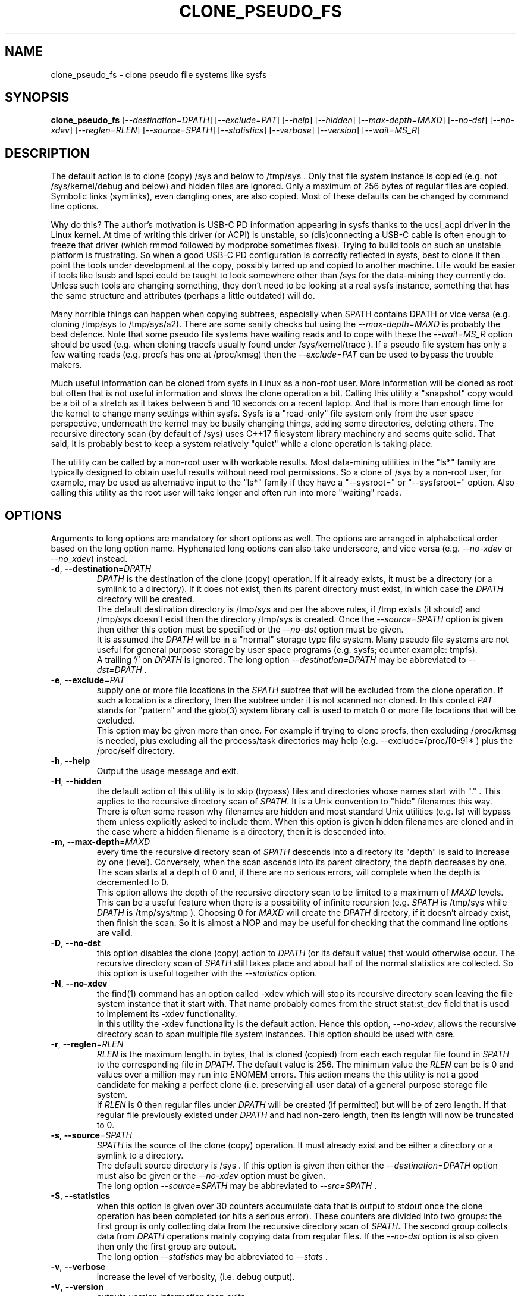 .TH CLONE_PSEUDO_FS "8" "June 2023" "clone_pseudo_fs\-0.90" CLONE_PSEUDO_FS
.SH NAME
clone_pseudo_fs \- clone pseudo file systems like sysfs
.SH SYNOPSIS
.B clone_pseudo_fs
[\fI\-\-destination=DPATH\fR] [\fI\-\-exclude=PAT\fR] [\fI\-\-help\fR]
[\fI\-\-hidden\fR] [\fI\-\-max\-depth=MAXD\fR] [\fI\-\-no\-dst\fR]
[\fI\-\-no\-xdev\fR] [\fI\-\-reglen=RLEN\fR] [\fI\-\-source=SPATH\fR]
[\fI\-\-statistics\fR] [\fI\-\-verbose\fR] [\fI\-\-version\fR]
[\fI\-\-wait=MS_R\fR]
.SH DESCRIPTION
.\" Add any additional description here
The default action is to clone (copy) /sys and below to /tmp/sys . Only that
file system instance is copied (e.g. not /sys/kernel/debug and below) and
hidden files are ignored. Only a maximum of 256 bytes of regular files are
copied. Symbolic links (symlinks), even dangling ones, are also copied. Most
of these defaults can be changed by command line options.
.PP
Why do this? The author's motivation is USB\-C PD information appearing in
sysfs thanks to the ucsi_acpi driver in the Linux kernel. At time of writing
this driver (or ACPI) is unstable, so (dis)connecting a USB\-C cable is often
enough to freeze that driver (which rmmod followed by modprobe sometimes
fixes). Trying to build tools on such an unstable platform is frustrating.
So when a good USB\-C PD configuration is correctly reflected in sysfs, best
to clone it then point the tools under development at the copy, possibly
tarred up and copied to another machine. Life would be easier if tools like
lsusb and lspci could be taught to look somewhere other than /sys for the
data\-mining they currently do. Unless such tools are changing something,
they don't need to be looking at a real sysfs instance, something that has
the same structure and attributes (perhaps a little outdated) will do.
.PP
Many horrible things can happen when copying subtrees, especially when
SPATH contains DPATH or vice versa (e.g. cloning /tmp/sys to /tmp/sys/a2).
There are some sanity checks but using the \fI\-\-max\-depth=MAXD\fR is
probably the best defence. Note that some pseudo file systems have waiting
reads and to cope with these the \fI\-\-wait=MS_R\fR option should be
used (e.g. when cloning tracefs usually found under /sys/kernel/trace ).
If a pseudo file system has only a few waiting reads (e.g. procfs has one
at /proc/kmsg) then the \fI\-\-exclude=PAT\fR can be used to bypass the
trouble makers.
.PP
Much useful information can be cloned from sysfs in Linux as a non\-root
user. More information will be cloned as root but often that is not useful
information and slows the clone operation a bit. Calling this utility
a "snapshot" copy would be a bit of a stretch as it takes between 5 and
10 seconds on a recent laptop. And that is more than enough time for the
kernel to change many settings within sysfs. Sysfs is a "read\-only" file
system only from the user space perspective, underneath the kernel may be
busily changing things, adding some directories, deleting others. The
recursive directory scan (by default of /sys) uses C++17 filesystem library
machinery and seems quite solid. That said, it is probably best to keep a
system relatively "quiet" while a clone operation is taking place.
.PP
The utility can be called by a non\-root user with workable results. Most
data\-mining utilities in the "ls*" family are typically designed to obtain
useful results without need root permissions. So a clone of /sys by a
non\-root user, for example, may be used as alternative input to the "ls*"
family if they have a "\-\-sysroot=" or "\-\-sysfsroot=" option.
Also calling this utility as the root user will take longer and often
run into more "waiting" reads.
.SH OPTIONS
Arguments to long options are mandatory for short options as well. The options
are arranged in alphabetical order based on the long option name. Hyphenated
long options can also take underscore, and vice versa (e.g.
\fI\-\-no\-xdev\fR or \fI\-\-no_xdev\fR) instead.
.TP
\fB\-d\fR, \fB\-\-destination\fR=\fIDPATH\fR
\fIDPATH\fR is the destination of the clone (copy) operation. If it already
exists, it must be a directory (or a symlink to a directory). If it does not
exist, then its parent directory must exist, in which case the \fIDPATH\fR
directory will be created.
.br
The default destination directory is /tmp/sys and per the above rules,
if /tmp exists (it should) and /tmp/sys doesn't exist then the directory
/tmp/sys is created. Once the \fI\-\-source=SPATH\fR option is given then
either this option must be specified or the \fI\-\-no\-dst\fR option must
be given.
.br
It is assumed the \fIDPATH\fR will be in a "normal" storage type file system.
Many pseudo file systems are not useful for general purpose storage by user
space programs (e.g. sysfs; counter example: tmpfs).
.br
A trailing '/' on \fIDPATH\fR is ignored. The long option
\fI\-\-destination=DPATH\fR may be abbreviated to \fI\-\-dst=DPATH\fR .
.TP
\fB\-e\fR, \fB\-\-exclude\fR=\fIPAT\fR
supply one or more file locations in the \fISPATH\fR subtree that will be
excluded from the clone operation. If such a location is a directory, then
the subtree under it is not scanned nor cloned. In this context \fIPAT\fR
stands for "pattern" and the glob(3) system library call is used to match 0
or more file locations that will be excluded.
.br
This option may be given more than once. For example if trying to clone
procfs, then excluding /proc/kmsg is needed, plus excluding all the
process/task directories may help (e.g. \-\-exclude=/proc/[0-9]* ) plus the
/proc/self directory.
.TP
\fB\-h\fR, \fB\-\-help\fR
Output the usage message and exit.
.TP
\fB\-H\fR, \fB\-\-hidden\fR
the default action of this utility is to skip (bypass) files and directories
whose names start with "." . This applies to the recursive directory scan of
\fISPATH\fR. It is a Unix convention to "hide" filenames this way.  There is
often some reason why filenames are hidden and most standard Unix
utilities (e.g. ls) will bypass them unless explicitly asked to include them.
When this option is given hidden filenames are cloned and in the case where a
hidden filename is a directory, then it is descended into.
.TP
\fB\-m\fR, \fB\-\-max\-depth\fR=\fIMAXD\fR
every time the recursive directory scan of \fISPATH\fR descends into a
directory its "depth" is said to increase by one (level). Conversely, when
the scan ascends into its parent directory, the depth decreases by one. The
scan starts at a depth of 0 and, if there are no serious errors, will
complete when the depth is decremented to 0.
.br
This option allows the depth of the recursive directory scan to be limited
to a maximum of \fIMAXD\fR levels. This can be a useful feature when there
is a possibility of infinite recursion (e.g. \fISPATH\fR is /tmp/sys while
\fIDPATH\fR is /tmp/sys/tmp ). Choosing 0 for \fIMAXD\fR will create the
\fIDPATH\fR directory, if it doesn't already exist, then finish the scan.
So it is almost a NOP and may be useful for checking that the command line
options are valid.
.TP
\fB\-D\fR, \fB\-\-no\-dst\fR
this option disables the clone (copy) action to \fIDPATH\fR (or its default
value) that would otherwise occur. The recursive directory scan of
\fISPATH\fR still takes place and about half of the normal statistics are
collected. So this option is useful together with the \fI\-\-statistics\fR
option.
.TP
\fB\-N\fR, \fB\-\-no\-xdev\fR
the find(1) command has an option called \-xdev which will stop its recursive
directory scan leaving the file system instance that it start with. That name
probably comes from the struct stat:st_dev field that is used to implement
its \-xdev functionality.
.br
In this utility the \-xdev functionality is the default action. Hence this
option, \fI\-\-no\-xdev\fR, allows the recursive directory scan to span
multiple file system instances. This option should be used with care.
.TP
\fB\-r\fR, \fB\-\-reglen\fR=\fIRLEN\fR
\fIRLEN\fR is the maximum length. in bytes, that is cloned (copied) from
each each regular file found in \fISPATH\fR to the corresponding file in
\fIDPATH\fR. The default value is 256. The minimum value the \fIRLEN\fR
can be is 0 and values over a million may run into ENOMEM errors. This
action means the this utility is not a good candidate for making a
perfect clone (i.e. preserving all user data) of a general purpose storage
file system.
.br
If \fIRLEN\fR is 0 then regular files under \fIDPATH\fR will be created (if
permitted) but will be of zero length. If that regular file previously
existed under \fIDPATH\fR and had non\-zero length, then its length will now
be truncated to 0.
.TP
\fB\-s\fR, \fB\-\-source\fR=\fISPATH\fR
\fISPATH\fR is the source of the clone (copy) operation. It must already
exist and be either a directory or a symlink to a directory.
.br
The default source directory is /sys . If this option is given then either
the \fI\-\-destination=DPATH\fR option must also be given or the
\fI\-\-no\-xdev\fR option must be given.
.br
The long option \fI\-\-source=SPATH\fR may be abbreviated to
\fI\-\-src=SPATH\fR .
.TP
\fB\-S\fR, \fB\-\-statistics\fR
when this option is given over 30 counters accumulate data that is output
to stdout once the clone operation has been completed (or hits a serious
error). These counters are divided into two groups: the first group is
only collecting data from the recursive directory scan of \fISPATH\fR. The
second group collects data from \fIDPATH\fR operations mainly copying
data from regular files. If the \fI\-\-no\-dst\fR option is also given
then only the first group are output.
.br
The long option \fI\-\-statistics\fR may be abbreviated to \fI\-\-stats\fR .
.TP
\fB\-v\fR, \fB\-\-verbose\fR
increase the level of verbosity, (i.e. debug output).
.TP
\fB\-V\fR, \fB\-\-version\fR
outputs version information then exits.
.TP
\fB\-w\fR, \fB\-\-wait\fR=\fIMS_R\fR
\fIMS_R\fR is the maximum number of milliseconds to wait for a response on
each read(2) of a regular file. If \fIMS_R\fR is reached before there is
a response to the read(2) then a timeout is reported. The corresponding
regular file under \fIDPATH\fR is created and will be zero length; if it
already existed then it will be truncated to zero length. The default
action is to wait indefinitely for 1 or more bytes of response, or an
error to be reported.
.br
When this option is given (including \fIMS_R\fR being 0, which is valid)
the O_NONBLOCK flag is set on the open(2) of the regular file to be
read(2) (i.e. under \fISPATH\fR). Then if the associated read(2) yields
an EAGAIN error (which has a statistics counter) then the poll(2) system
call is invoked. It is possible that a pseudo file system does not properly
implement the poll(2) infrastructure which is why the default (i.e. an
indefinite wait) uses the simplest approach (i.e. no O_NONBLOCK nor
invoking poll(2)).
.br
Additionally using the \fI\-\-verbose\fR option one or more times will
output the filename (under \fISPATH\fR) of any regular file that times
out during its read(2).
.SH NOTES
Some information about sysfs in Linux follows.
Linux calls the regular files is sysfs "attributes". Linux documentation says
that sysfs attributes (i.e. the contents of those regular files) should
be "ASCII text files, preferably with only one value per file. It is noted
that it may not be efficient to contain only one value per file, so  ...
[longer strings are allowed]". The point is those file contents should be
short with ASCII text. Naturally not all attributes comply.
.br
There is a practical reason for the \fI\-\-reglen=RLEN\fR option when the
source is sysfs. In this case the file length given by the stat(2) system
call is fictitious (i.e. a lie), usually 4096 or 0. This makes it hard to
pre\-allocate a buffer to receive the data that the read(2) call actually
fetches. There is a statistics counter called "Number of files \fIRLEN\fR
bytes or longer" which may help indicate if the \fIRLEN\fR setting is too low.
.PP
The /proc/kmsg file has been used as an example of a regular file that has
a waiting read. It also has root\-only permissions so if this utility is
being called to clone /proc as a non\-root user, then /proc/kmsg is not an
issue.
.SH AUTHOR
Written by Douglas Gilbert
.SH "REPORTING BUGS"
Report bugs to <dgilbert at interlog dot com>.
.SH COPYRIGHT
Copyright \(co 2023 Douglas Gilbert
.br
This software is distributed under a BSD\-2\-Clause license. There is NO
warranty; not even for MERCHANTABILITY or FITNESS FOR A PARTICULAR PURPOSE.
.SH "SEE ALSO"
.B lsscsi(8),
.B lspci(8),
.B lsusb(8),
.B lsblk(8),
.B read(2), stat(2) (Linux system calls),
.B C++17 and later: filesystem library
